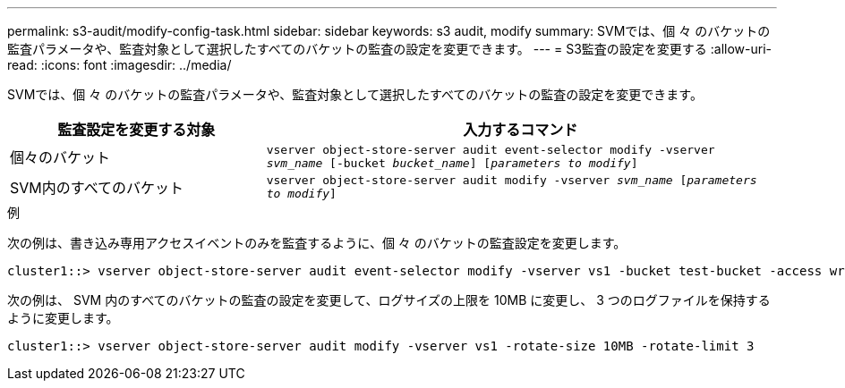 ---
permalink: s3-audit/modify-config-task.html 
sidebar: sidebar 
keywords: s3 audit, modify 
summary: SVMでは、個 々 のバケットの監査パラメータや、監査対象として選択したすべてのバケットの監査の設定を変更できます。 
---
= S3監査の設定を変更する
:allow-uri-read: 
:icons: font
:imagesdir: ../media/


[role="lead"]
SVMでは、個 々 のバケットの監査パラメータや、監査対象として選択したすべてのバケットの監査の設定を変更できます。

[cols="2,4"]
|===
| 監査設定を変更する対象 | 入力するコマンド 


| 個々のバケット | `vserver object-store-server audit event-selector modify -vserver _svm_name_ [-bucket _bucket_name_] [_parameters to modify_]` 


| SVM内のすべてのバケット  a| 
`vserver object-store-server audit modify -vserver _svm_name_ [_parameters to modify_]`

|===
.例
次の例は、書き込み専用アクセスイベントのみを監査するように、個 々 のバケットの監査設定を変更します。

[listing]
----
cluster1::> vserver object-store-server audit event-selector modify -vserver vs1 -bucket test-bucket -access write-only
----
次の例は、 SVM 内のすべてのバケットの監査の設定を変更して、ログサイズの上限を 10MB に変更し、 3 つのログファイルを保持するように変更します。

[listing]
----
cluster1::> vserver object-store-server audit modify -vserver vs1 -rotate-size 10MB -rotate-limit 3
----